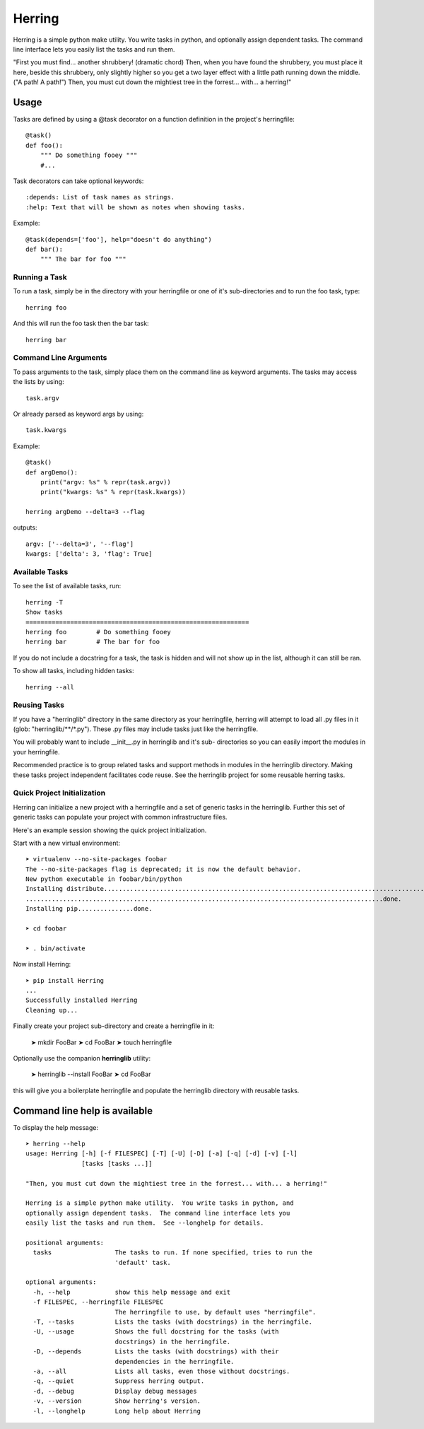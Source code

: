 
=======
Herring
=======

Herring is a simple python make utility.  You write tasks in python, and
optionally assign dependent tasks.  The command line interface lets you easily
list the tasks and run them.

"First you must find... another shrubbery! (dramatic chord) Then, when you have
found the shrubbery, you must place it here, beside this shrubbery, only
slightly higher so you get a two layer effect with a little path running down
the middle. ("A path! A path!") Then, you must cut down the mightiest tree in
the forrest... with... a herring!"

Usage
=====

Tasks are defined by using a @task decorator on a function definition in the
project's herringfile::

    @task()
    def foo():
        """ Do something fooey """
        #...

Task decorators can take optional keywords::

    :depends: List of task names as strings.
    :help: Text that will be shown as notes when showing tasks.

Example::

    @task(depends=['foo'], help="doesn't do anything")
    def bar():
        """ The bar for foo """

Running a Task
--------------

To run a task, simply be in the directory with your herringfile or one of it's
sub-directories and to run the foo task, type::

    herring foo

And this will run the foo task then the bar task::

    herring bar


Command Line Arguments
----------------------

To pass arguments to the task, simply place them on the command line as keyword
arguments.  The tasks may access the lists by using::

    task.argv

Or already parsed as keyword args by using::

    task.kwargs

Example::

    @task()
    def argDemo():
        print("argv: %s" % repr(task.argv))
        print("kwargs: %s" % repr(task.kwargs))

    herring argDemo --delta=3 --flag

outputs::

    argv: ['--delta=3', '--flag']
    kwargs: ['delta': 3, 'flag': True]

Available Tasks
---------------

To see the list of available tasks, run::

    herring -T
    Show tasks
    ============================================================
    herring foo        # Do something fooey
    herring bar        # The bar for foo

If you do not include a docstring for a task, the task is hidden and will not
show up in the list, although it can still be ran.

To show all tasks, including hidden tasks::

    herring --all

Reusing Tasks
-------------

If you have a "herringlib" directory in the same directory as your herringfile,
herring will attempt to load all .py files in it (glob: "herringlib/\*\*/\*.py").
These .py files may include tasks just like the herringfile.

You will probably want to include __init__.py in herringlib and it's sub-
directories so you can easily import the modules in your herringfile.

Recommended practice is to group related tasks and support methods in modules in
the herringlib directory.  Making these tasks project independent facilitates code
reuse.  See the herringlib project for some reusable herring tasks.

Quick Project Initialization
----------------------------

Herring can initialize a new project with a herringfile and a set of generic
tasks in the herringlib.  Further this set of generic tasks can populate your
project with common infrastructure files.

Here's an example session showing the quick project initialization.

Start with a new virtual environment::

    ➤ virtualenv --no-site-packages foobar
    The --no-site-packages flag is deprecated; it is now the default behavior.
    New python executable in foobar/bin/python
    Installing distribute.............................................................................................
    ................................................................................................done.
    Installing pip...............done.

    ➤ cd foobar

    ➤ . bin/activate

Now install Herring::

    ➤ pip install Herring
    ...
    Successfully installed Herring
    Cleaning up...

Finally create your project sub-directory and create a herringfile in it:

    ➤ mkdir FooBar
    ➤ cd FooBar
    ➤ touch herringfile

Optionally use the companion **herringlib** utility:

    ➤ herringlib --install FooBar
    ➤ cd FooBar

this will give you a boilerplate herringfile and populate the herringlib directory with reusable tasks.


Command line help is available
==============================

To display the help message::

    ➤ herring --help
    usage: Herring [-h] [-f FILESPEC] [-T] [-U] [-D] [-a] [-q] [-d] [-v] [-l]
                   [tasks [tasks ...]]

    "Then, you must cut down the mightiest tree in the forrest... with... a herring!"

    Herring is a simple python make utility.  You write tasks in python, and
    optionally assign dependent tasks.  The command line interface lets you
    easily list the tasks and run them.  See --longhelp for details.

    positional arguments:
      tasks                 The tasks to run. If none specified, tries to run the
                            'default' task.

    optional arguments:
      -h, --help            show this help message and exit
      -f FILESPEC, --herringfile FILESPEC
                            The herringfile to use, by default uses "herringfile".
      -T, --tasks           Lists the tasks (with docstrings) in the herringfile.
      -U, --usage           Shows the full docstring for the tasks (with
                            docstrings) in the herringfile.
      -D, --depends         Lists the tasks (with docstrings) with their
                            dependencies in the herringfile.
      -a, --all             Lists all tasks, even those without docstrings.
      -q, --quiet           Suppress herring output.
      -d, --debug           Display debug messages
      -v, --version         Show herring's version.
      -l, --longhelp        Long help about Herring


